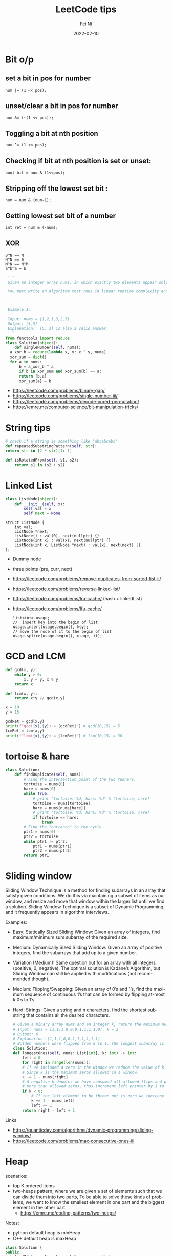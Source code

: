 #+hugo_base_dir: ../../
# -*- mode: org; coding: utf-8; -*-
* Header Information                                               :noexport:
#+LaTeX_CLASS_OPTIONS: [11pt]
#+LATEX_HEADER: \usepackage{helvetica}
#+LATEX_HEADER: \setlength{\textwidth}{5.1in} % set width of text portion
#+LATEX_HEADER: \usepackage{geometry}
#+TITLE:     LeetCode tips
#+AUTHOR:    Fei Ni
#+EMAIL:     fei.ni@helix.com
#+DATE:      2022-02-10
#+HUGO_CATEGORIES: helix
#+HUGO_tags: helix
#+hugo_auto_set_lastmod: t
#+DESCRIPTION:
#+KEYWORDS:
#+LANGUAGE:  en
#+OPTIONS:   H:3 num:t toc:t \n:nil @:t ::t |:t ^:t -:t f:t *:t <:t
#+OPTIONS:   TeX:t LaTeX:t skip:nil d:nil todo:t pri:nil tags:not-in-toc
#+OPTIONS:   ^:{}
#+INFOJS_OPT: view:nil toc:nil ltoc:nil mouse:underline buttons:0 path:http://orgmode.org/org-info.js
#+HTML_HEAD: <link rel="stylesheet" href="org.css" type="text/css"/>
#+EXPORT_SELECT_TAGS: export
#+EXPORT_EXCLUDE_TAGS: noexport
#+LINK_UP:
#+LINK_HOME:
#+XSLT:

#+STARTUP: hidestars

#+STARTUP: overview   (or: showall, content, showeverything)
http://orgmode.org/org.html#Visibility-cycling  info:org#Visibility cycling

#+TODO: TODO(t) NEXT(n) STARTED(s) WAITING(w@/!) SOMEDAY(S!) | DONE(d!/!) CANCELLED(c@/!)
http://orgmode.org/org.html#Per_002dfile-keywords  info:org#Per-file keywords

#+TAGS: important(i) private(p)
#+TAGS: @HOME(h) @OFFICE(o)
http://orgmode.org/org.html#Setting-tags  info:org#Setting tags

#+NOstartup: beamer
#+NOLaTeX_CLASS: beamer
#+NOLaTeX_CLASS_OPTIONS: [bigger]
#+NOBEAMER_FRAME_LEVEL: 2


# Start from here


* Bit o/p
** set a bit in pos for number
   #+begin_src c++
num |= (1 << pos);
   #+end_src
** unset/clear a bit in pos for number
   #+begin_src c++
num &= (~(1 << pos));
   #+end_src

** Toggling a bit at nth position
   #+begin_src c++
num ^= (1 << pos);
   #+end_src

** Checking if bit at nth position is set or unset:
   #+begin_src c++
bool bit = num & (1<<pos);
   #+end_src

** Stripping off the lowest set bit :
   #+begin_src c++
num = num & (num-1);
   #+end_src
** Getting lowest set bit of a number

   #+begin_src c++
int ret = num & (-num);
   #+end_src
** XOR
   #+begin_src c++
     0^N == N
     N^N == 0
     M^N == N^M
     a^b^a = b
   #+end_src

   #+begin_src python
     '''
     Given an integer array nums, in which exactly two elements appear only once and all the other elements appear exactly twice. Find the two elements that appear only once. You can return the answer in any order.

     You must write an algorithm that runs in linear runtime complexity and uses only constant extra space.



     Example 1:

     Input: nums = [1,2,1,3,2,5]
     Output: [3,5]
     Explanation:  [5, 3] is also a valid answer.
     '''
    from functools import reduce
    class Solution(object):
        def singleNumber(self, nums):
  	  a_xor_b = reduce(lambda x, y: x ^ y, nums)
  	  xor_sum = dict()
  	  for a in nums:
  	      b = a_xor_b ^ a
  	      if b in xor_sum and xor_sum[b] == a:
  		  return [b,a]
  	      xor_sum[a] = b
   #+end_src
   - https://leetcode.com/problems/binary-gap/
   - https://leetcode.com/problems/single-number-iii/
   - https://leetcode.com/problems/decode-xored-permutation/
   - https://emre.me/computer-science/bit-manipulation-tricks/
* String tips
  #+begin_src python
    # check if a string is something like "abcabcabc"
    def repeatedSubstringPattern(self, str):
	return str in (2 * str)[1:-1]
  #+end_src
  #+begin_src python
    def isRotatedFrom(self, s1, s2):
        return s1 in (s2 + s2)
  #+end_src
* Linked List
  #+begin_src python
 class ListNode(object):
     def __init__(self, x):
         self.val = x
         self.next = None
  #+end_src
  #+begin_src c++
 struct ListNode {
     int val;
     ListNode *next;
     ListNode() : val(0), next(nullptr) {}
     ListNode(int x) : val(x), next(nullptr) {}
     ListNode(int x, ListNode *next) : val(x), next(next) {}
 };
  #+end_src
  - Dummy node
  - three points (pre, curr, next)
  - https://leetcode.com/problems/remove-duplicates-from-sorted-list-ii/
  - https://leetcode.com/problems/reverse-linked-list/
  - https://leetcode.com/problems/lru-cache/ (hash + linkedList)
  - https://leetcode.com/problems/lfu-cache/
    #+begin_src c++
      list<int> usage;
      //  insert key into the begin of list
      usage.insert(usage.begin(), key);
      // move the node of it to the begin of list
      usage.splice(usage.begin(), usage, it);
   #+end_src
* GCD and LCM
  #+begin_src python
def gcd(x, y):
    while y > 0:
        x, y = y, x % y
    return x

def lcm(x, y):
    return x*y // gcd(x,y)

x = 10
y = 15

gcdRet = gcd(x,y)
print(f"gcd({x},{y}) = {gcdRet}") # gcd(10,15) = 5
lcmRet = lcm(x,y)
print(f"lcm({x},{y}) = {lcmRet}") # lcm(10,15) = 30
  #+end_src
* tortoise & hare
  #+begin_src python
class Solution:
    def findDuplicate(self, nums):
        # Find the intersection point of the two runners.
        tortoise = nums[0]
        hare = nums[0]
        while True:
            # print "tortoise: %d, hare: %d" % (tortoise, hare)
            tortoise = nums[tortoise]
            hare = nums[nums[hare]]
            # print "tortoise: %d, hare: %d" % (tortoise, hare)
            if tortoise == hare:
                break
        # Find the "entrance" to the cycle.
        ptr1 = nums[0]
        ptr2 = tortoise
        while ptr1 != ptr2:
            ptr1 = nums[ptr1]
            ptr2 = nums[ptr2]
        return ptr1
  #+end_src
* Sliding window
  Sliding Window Technique is a method for finding subarrays in an array that satisfy given conditions.
  We do this via maintaining a subset of items as our window, and resize and move that window within the larger list until we find a solution.
  Sliding Window Technique is a subset of Dynamic Programming, and it frequently appears in algorithm interviews.

  Examples:
- Easy: Statically Sized Sliding Window: Given an array of integers, find maximum/minimum sum subarray of the required size.
- Medium: Dynamically Sized Sliding Window: Given an array of positive integers, find the subarrays that add up to a given number.
- Variation (Medium): Same question but for an array with all integers (positive, 0, negative). The optimal solution is Kadane’s Algorithm, but Sliding Window can still be applied with modifications (not recommended though).
- Medium: Flipping/Swapping: Given an array of 0’s and 1’s, find the maximum sequence of continuous 1’s that can be formed by flipping at-most k 0’s to 1’s.
- Hard: Strings: Given a string and n characters, find the shortest substring that contains all the desired characters.

  #+begin_src python
    # Given a binary array nums and an integer k, return the maximum number of consecutive 1's in the array if you can flip at most k 0's.
    # Input: nums = [1,1,1,0,0,0,1,1,1,1,0], k = 2
    # Output: 6
    # Explanation: [1,1,1,0,0,1,1,1,1,1,1]
    # Bolded numbers were flipped from 0 to 1. The longest subarray is underlined.
    class Solution:
	def longestOnes(self, nums: List[int], k: int) -> int:
	    left = 0
	    for right in range(len(nums)):
		# If we included a zero in the window we reduce the value of k.
		# Since k is the maximum zeros allowed in a window.
		k -= 1 - nums[right]
		# A negative k denotes we have consumed all allowed flips and window has
		# more than allowed zeros, thus increment left pointer by 1 to keep the window size same.
		if k < 0:
		    # If the left element to be thrown out is zero we increase k.
		    k += 1 - nums[left]
		    left += 1
	    return right - left + 1

  #+end_src
Links:
 - https://quanticdev.com/algorithms/dynamic-programming/sliding-window/
 - https://leetcode.com/problems/max-consecutive-ones-iii
* Heap

  scenarios:
   - top K ordered items
   - two-heaps pattern,  where we are given a set of elements such that we can divide them into two parts, To be able to solve these kinds of problems, we want to know the smallest element in one part and the biggest element in the other part.
     - https://emre.me/coding-patterns/two-heaps/

  Notes:
  - python default heap is minHeap
  - C++ default heap is maxHeap

  
  #+begin_src cpp
    class Solution {
    public:
	int findKthLargest(vector<int>& nums, int k) {
            // using minHeap here
	    priority_queue<int, vector<int>, greater<int>> pq;
	    for (int num : nums) {
		pq.push(num);
		if (pq.size() > k) {
		    pq.pop();
		}
	    }
	    return pq.top();
	}
    };
  #+end_src
  #+begin_src python
def findKthLargest(self, nums, k):
    heap = nums[:k]
    heapify(heap)
    for n in nums[k:]:  heappushpop(heap, n)
    return heap[0]
  #+end_src

  #+begin_src python
class Solution:
    def minMeetingRooms(self, intervals):
        intervals.sort(key=lambda x:x[0])
        heap = []  # stores the end time of intervals
        for i in intervals:
            if heap and i[0] >= heap[0]: 
                # means two intervals can use the same room
                heapq.heapreplace(heap, i[1])
            else:
                # a new room is allocated
                heapq.heappush(heap, i[1])
        return len(heap)

  #+end_src
  #+begin_src python
from heapq import *

class MedianFinder:
    def __init__(self):
        """
        initialize your data structure here.
        """
        self.small = []
        self.large = []
        # heapq.heapify(self.small)
        # heapq.heapify(self.large)
        

    def addNum(self, num: int) -> None:
        heapq.heappush(self.small,num)
        tmp = heapq.heappop(self.small)
        heapq.heappush(self.large, -1 * tmp)
        if len(self.large) > len(self.small):
            tmp = heapq.heappop(self.large)
            heapq.heappush(self.small, -1 * tmp)
        

    def findMedian(self) -> float:
        if len(self.large) == len(self.small):
            return (-1 * self.large[0] + self.small[0]) / 2
        else:
            return self.small[0]
  #+end_src
  
  - https://leetcode.com/problems/find-median-from-data-stream/
  - https://leetcode.com/problems/meeting-rooms-ii/
* Binary Search
  #+begin_src c++
    vector<int> searchRange(vector<int>& nums, int target) {
	 return {findBound(nums, target, true), findBound(nums, target, false)};
    }

     int findBound(vector<int>& nums, int target, bool lower) {
	 int l = 0, r = nums.size() - 1, answer = -1;

	 while(l <= r) {
	     int mid = (l+r)/2;
	     if (nums[mid] == target) {
		 answer = mid; // keep the current answer as you mignt not be able to comback if this was the answer.
		 if (lower) {
		     r = mid - 1;
		 } else {
		     l = mid + 1;
		 }
	     } else if (nums[mid] > target) {
		 r = mid - 1;
	     } else {
		 l = mid + 1;
	     }
	 }

	 return answer;
     }
  #+end_src
  #+begin_src python
import bisect

# bisect_left(a, x, lo=0, hi=None)
# This method returns the index i where must be inserted the value x such that list a is kept ordered
a = [1, 3, 5, 6, 7, 9, 10, 12, 14]
x = 8
# i = bisect.bisect_left(a, x, lo=2, hi=7) # [5, 6, 7, 9, 10]
i = bisect.bisect_left(a, x)
print(i) # 5
a.insert(i, x)
print(a) # [1, 3, 5, 6, 7, 8, 9, 10, 12, 14]

# bisect_right(a, x, lo=0, hi=None)
# This function works the same as bisect_left but in the event that x value already appears in the a list , the index i would be just after the rightmost x value already there.
a = [1, 2, 3, 4, 4, 7]
x = 4
i = bisect.bisect_right(a, x)
print(i) # 5

a.insert(i, x)
print(a) # [1, 2, 3, 4, 4, 4, 7]
  #+end_src
   - https://leetcode.com/problems/capacity-to-ship-packages-within-d-days/
* Rolling Hash
  #+begin_src c++
    class Solution {
    public:
	string longestPrefix(string &s) {
	    long h1 = 0, h2 = 0, mul = 1, len = 0, mod = 1000000007;
	    for (int i = 0, j = s.length() - 1; j > 0; ++i, --j) {
		int first = s[i] - 'a', last = s[j] - 'a';
		h1 = (h1 * 26 + first) % mod;
		h2 = (h2 + mul * last) % mod;
		mul = mul * 26 % mod;
		if (h1 == h2)
		    len = i + 1;
	    }
	    return s.substr(0, len);
	}
    };

  #+end_src
  #+begin_src python
    class Solution(object):
	def longestPrefix(self, s):
	    hashF = hashB = 0
	    code = 32
	    mod = int(1e9 + 7)

	    l = 0
	    mul = 1
	    for i in range(len(s) - 1):
		hashF = (hashF * code + ord(s[i])) % mod
		hashB = (hashB + ord(s[~i]) * mul) % mod
		mul = (mul * code) % mod
		if hashF == hashB:
		    l = i + 1
	    return s[:l]

  #+end_src
  - https://leetcode.com/problems/longest-happy-prefix/
* Stack
  #+begin_src python
class Solution:
    # @return a boolean
    def isValid(self, s):
        stack = []
        dict = {"]":"[", "}":"{", ")":"("}
        for char in s:
            if char in dict.values():
                stack.append(char)
            elif char in dict.keys():
                if stack == [] or dict[char] != stack.pop():
                    return False
            else:
                return False
        return stack == []
  #+end_src
  - https://leetcode.com/problems/valid-parentheses/

* Monotonic stack
  
  #+begin_src python
class Solution:
    def trap(self, height: List[int]) -> int:
        res, stk = 0, []
        for i in range(len(height)):
            while stk and height[i] > height[stk[-1]]:
                h = height[stk.pop()]
                if stk:
                    minH = min(height[stk[-1]], height[i])
                    res += (minH - h) * (i - stk[-1] - 1)
            stk.append(i)
        return res
  #+end_src
  - https://leetcode.com/problems/largest-rectangle-in-histogram/
  - https://leetcode.com/problems/trapping-rain-water/
* Queue  

* Robot Bounded In Circle
  It's said to be used by Amazon very often
  #+begin_src python
    class Solution(object):
	def isRobotBounded(self, instructions):
	    """
	    :type instructions: str
	    :rtype: bool
	    """

	    di = (0,1)
            # G -> (0,1), L -> (-1,0), R -> (1,0)
	    x,y = 0,0
	    for instruction in instructions:
		if instruction == 'G':
		    x,y = x+di[0],y+di[1]
		elif instruction == 'L':
		    di = (-di[1],di[0]) # very smart way to change direction
		else:
		    di = (di[1],-di[0])
	    return (x==0 and y==0) or di!=(0,1)
  #+end_src
   - https://leetcode.com/problems/robot-bounded-in-circle/
* Monotonic queue

* Tree traverse
  - https://www.geeksforgeeks.org/construct-tree-from-given-inorder-and-preorder-traversal/?ref=lbp
  - 
* Trie Tree
  #+begin_src bash
    A trie (pronounced as "try") or prefix tree is a tree data structure used to efficiently store and retrieve keys in a dataset of strings.
    There are various applications of this data structure, such as autocomplete and spellchecker.

    Implement the Trie class:

    Trie() Initializes the trie object.
    void insert(String word) Inserts the string word into the trie.
    boolean search(String word) Returns true if the string word is in the trie (i.e., was inserted before), and false otherwise.
    boolean startsWith(String prefix) Returns true if there is a previously inserted string word that has the prefix prefix, and false otherwise.
  #+end_src


  #+begin_src python
class TrieNode:
    # Initialize your data structure here.
    def __init__(self):
        self.children = collections.defaultdict(TrieNode)
        self.is_word = False

class Trie:
    def __init__(self):
        self.root = TrieNode()
    def insert(self, s):
        curr = self.root
        for i in s:
            curr = curr.children[i]
        curr.is_word = True
    def search(self, s):
        curr = self.root
        for i in s:
            if i in curr.children:
                curr = curr.children[i]
            else:
                return False
        return curr.is_word

    def startsWith(self,s):
        curr = self.root
        for i in s:
            if i in curr.children:
                curr = curr.children[i]
            else:
                return False
        return True
  #+end_src
  #+begin_src c++
class Trie {
public:
    Trie() {}

    void insert(string word) {
        Trie* node = this;
        for (char ch : word) {
            if (!node->next.count(ch)) { node->next[ch] = new Trie(); }
            node = node->next[ch];
        }
        node->isword = true;
    }

    bool search(string word) {
        Trie* node = this;
        for (char ch : word) {
            if (!node->next.count(ch)) { return false; }
            node = node->next[ch];
        }
        return node->isword;
    }

    bool startsWith(string prefix) {
        Trie* node = this;
        for (char ch : prefix) {
            if (!node->next.count(ch)) { return false; }
            node = node->next[ch];
        }
        return true;
    }

private:
    map<char, Trie*> next = {};
    bool isword = false;
};
  #+end_src
   - https://leetcode.com/problems/implement-trie-prefix-tree/submissions/

* Segment Tree
  #+begin_src python
#Segment tree node
class Node(object):
    def __init__(self, start, end):
        self.start = start
        self.end = end
        self.total = 0
        self.left = None
        self.right = None

class NumArray(object):
    def __init__(self, nums):
        """
        initialize your data structure here.
        :type nums: List[int]
        """
        #helper function to create the tree from input array
        def createTree(nums, l, r):
            #base case
            if l > r:
                return None
            #leaf node
            if l == r:
                n = Node(l, r)
                n.total = nums[l]
                return n
            mid = (l + r) // 2
            root = Node(l, r)
            #recursively build the Segment tree
            root.left = createTree(nums, l, mid)
            root.right = createTree(nums, mid+1, r)
            
            #Total stores the sum of all leaves under root
            #i.e. those elements lying between (start, end)
            root.total = root.left.total + root.right.total
            return root
        self.root = createTree(nums, 0, len(nums)-1)
            
    def update(self, i, val):
        """
        :type i: int
        :type val: int
        :rtype: int
        """
        #Helper function to update a value
        def updateVal(root, i, val):
            #Base case. The actual value will be updated in a leaf.
            #The total is then propogated upwards
            if root.start == root.end:
                root.total = val
                return val
            mid = (root.start + root.end) // 2
            #If the index is less than the mid, that leaf must be in the left subtree
            if i <= mid:
                updateVal(root.left, i, val)
            #Otherwise, the right subtree
            else:
                updateVal(root.right, i, val)
            #Propogate the changes after recursive call returns
            root.total = root.left.total + root.right.total
            
            return root.total
        
        return updateVal(self.root, i, val)

    def sumRange(self, i, j):
        """
        sum of elements nums[i..j], inclusive.
        :type i: int
        :type j: int
        :rtype: int
        """
        #Helper function to calculate range sum
        def rangeSum(root, i, j):
            #If the range exactly matches the root, we already have the sum
            if root.start == i and root.end == j:
                return root.total
            mid = (root.start + root.end) // 2
            #If end of the range is less than the mid, the entire interval lies
            #in the left subtree
            if j <= mid:
                return rangeSum(root.left, i, j)
            #If start of the interval is greater than mid, the entire inteval lies
            #in the right subtree
            elif i >= mid + 1:
                return rangeSum(root.right, i, j)
            #Otherwise, the interval is split. So we calculate the sum recursively,
            #by splitting the interval
            else:
                return rangeSum(root.left, i, mid) + rangeSum(root.right, mid+1, j)
        return rangeSum(self.root, i, j)

# Your NumArray object will be instantiated and called as such:
# numArray = NumArray(nums)
# numArray.sumRange(0, 1)
# numArray.update(1, 10)
# numArray.sumRange(1, 2)
  #+end_src
   - https://leetcode.com/problems/range-sum-query-mutable/
* Binary index tree （树状数组)
  It's also named as Fenwick tree
  Doing similar work as segment tree, less code, both are good at rangeSum and rangeQuery
  The idea to create a array bit, bit[x] store the sum of bit[x-lowBit(x)+1,x] inclusive.
  please notice, bit is using 1-based indexing
  - [[https://blog.csdn.net/bestsort/article/details/80796531?spm=1001.2101.3001.6650.3&utm_medium=distribute.pc_relevant.none-task-blog-2%7Edefault%7EBlogCommendFromBaidu%7EHighlightScore-3.queryctrv2&depth_1-utm_source=distribute.pc_relevant.none-task-blog-2%7Edefault%7EBlogCommendFromBaidu%7EHighlightScore-3.queryctrv2&utm_relevant_index=6][About binary index tree]]
  - https://www.youtube.com/watch?v=RgITNht_f4Q
  #+begin_src python
    def lowBit(n):
	return n & (-n)
    class BIT:
	def __init__(self, size):
	    self.bit = [0] * (size + 1)

	def getSum(self, idx):  # Get sum in range [1..idx], 1-based indexing
	    s = 0
	    while idx > 0:
		s += self.bit[idx]
		idx -= lowBit(idx)
	    return s 

	def getSumRange(self, left, right):  # left, right inclusive, 1-based indexing
	    return self.getSum(right) - self.getSum(left - 1)

	def addValue(self, idx, val):  # 1-based indexing
	    while idx < len(self.bit):
		self.bit[idx] += val
		idx += lowBit(idx)

    class NumArray:

	def __init__(self, nums: List[int]):
	    self.nums = nums
	    self.bit = BIT(len(nums))
	    for i, v in enumerate(nums):
		self.bit.addValue(i+1, v)

	def update(self, index: int, val: int) -> None:
	    diff = val - self.nums[index]  # get diff amount of `val` compared to current value
	    self.bit.addValue(index+1, diff)  # add this `diff` amount at index `index+1` of BIT, plus 1 because in BIT it's 1-based indexing
	    self.nums[index] = val # update latest value of `nums[index]`

	def sumRange(self, left: int, right: int) -> int:
	    return self.bit.getSumRange(left+1, right+1)
  #+end_src
   - https://leetcode.com/problems/range-sum-query-mutable/discuss/1406686/C%2B%2BJavaPython-Binary-Indexed-Tree
   - https://zhuanlan.zhihu.com/p/92920381
* Union Find
  
  #+begin_src python
    # Idea: find minimal edges to make graph fully traversable
    # - we can use union-find here, we will have 2 union here, one for Alice, one for Bob
    # - because type 3 may add travese for both Alice and Boby, so we will pick such edges firstly
    # - every time while we pick one edge, we update the union, also update the requiredEdgeNum, if both node of this edge alread in union, we don't need add this edge
    # - At the end we check if both union are fully connected, if yes, the answer is len(edges) - requiredEdgeNum
    class UnionFind:
	def __init__(self,n):
	    self.distinct_component_num = n
	    self.components = list(range(n+1))
	def union(self,i,j):
	    if self.find(i) == self.find(j):
		return False
	    else:
		self.components[self.find(i)] = j
		self.distinct_component_num -= 1
		return True
    
	def find(self,i):
	    if i == self.components[i]:
		return i
	    else:
		self.components[i] = self.find(self.components[i])
		return self.components[i]
    
	def connected(self):
	    return self.distinct_component_num == 1
        
    class Solution:
	def maxNumEdgesToRemove(self, n: int, edges: List[List[int]]) -> int:
	    required_edge_num = 0
	    edges.sort(key=lambda x:x[0], reverse = True)
	    alice = UnionFind(n)
	    bob = UnionFind(n)
	    for e in edges:
		if e[0] == 3:
		    tmp1 = alice.union(e[1],e[2])  
		    tmp2 = bob.union(e[1],e[2])
		    if tmp1 or tmp2:
			required_edge_num += 1
		elif e[0] == 2:
		    if bob.union(e[1],e[2]):
			required_edge_num += 1
		elif e[0] == 1:
		    if alice.union(e[1],e[2]):
			required_edge_num += 1
	    if alice.connected() and bob.connected():
		return len(edges) - required_edge_num
	    else:
		return -1
  #+end_src

  #+begin_src python
    # a graph is a valid tree only if len(edges) == n-1 and no cycle
    def validTree(self, n, edges):
	parent = list(range(n))
	def find(x):
	    return x if parent[x] == x else find(parent[x])
	def union(xy): # xy is a list of x and y
	    x, y = map(find, xy)
	    parent[x] = y
	    return x != y
	return len(edges) == n-1 and all(map(union, edges))
  #+end_src
 - https://leetcode.com/problems/remove-max-number-of-edges-to-keep-graph-fully-traversable/
 - https://leetcode.com/problems/checking-existence-of-edge-length-limited-paths/
 - https://leetcode.com/problems/checking-existence-of-edge-length-limited-paths-ii/
* DFS
  #+begin_src python
    # 797. All Paths From Source to Target
    class Solution:
	def allPathsSourceTarget(self, graph):
	    def dfs(cur, path):
		if cur == len(graph) - 1: res.append(path)
		else:
		    for i in graph[cur]: 
			dfs(i, path + [i])
	    res = []
	    dfs(0, [0])
	    return res
  #+end_src
  #+begin_src python
class Solution:
    def numIslands(self, grid):
        if not grid:
            return 0

        count = 0
        for i in range(len(grid)):
            for j in range(len(grid[0])):
                if grid[i][j] == '1':
                    self.dfs(grid, i, j)
                    count += 1
        return count

    def dfs(self, grid, i, j):
        if i<0 or j<0 or i>=len(grid) or j>=len(grid[0]) or grid[i][j] != '1':
            return
        grid[i][j] = '#'
        self.dfs(grid, i+1, j)
        self.dfs(grid, i-1, j)
        self.dfs(grid, i, j+1)
        self.dfs(grid, i, j-1)
  #+end_src

  
 - https://leetcode.com/problems/number-of-islands/
* BFS
  #+begin_src python
# Definition for a binary tree node.
# class TreeNode:
#     def __init__(self, val=0, left=None, right=None):
#         self.val = val
#         self.left = left
#         self.right = right
class Solution:
    def zigzagLevelOrder(self, root: Optional[TreeNode]) -> List[List[int]]:
        if not root:
            return []
        q = deque([root])
        ret = []
        level = 0
        while len(q) > 0:
            sz = len(q)
            current = [-1] * sz
            for i in range(0,sz):
                node = q.popleft()
                if level % 2 == 0:
                    current[i] = node.val
                else:
                    current[sz-i-1] = node.val
                if node.left: q.append(node.left)
                if node.right: q.append(node.right)
            level += 1
            ret.append(current)
        return ret    
  #+end_src
  - https://leetcode.com/problems/binary-tree-zigzag-level-order-traversal/
* Sort

Sort 2D array
   #+begin_src cpp
     vector<vector<int>>& edges;
     sort(begin(edges), end(edges),
	  [](vector<int>& a, vector<int>& b) { return a[0] > b[0]; });
   #+end_src

   #+begin_src python
     edges: List[List[int]]
     edges.sort(key:lambda x: x[0], reverse=False)
   #+end_src

   More python example:
#+begin_src python
  l = [[1,2,3],[3,4,6,],[2,4,5],[2,101,5],[2,34,1]]
  l.sort(key=lambda x: (x[0],x[1]), reverse=True)
  print(l)


  students= [['Harry', 37.21], ['Berry', 37.21], ['Tina', 37.2], ['Akriti', 41.0], ['Harsh', 39.0]]

  def compare(e):
    return (e[1],e[0])

  students = sorted(students,key=compare)
  print(students)


  # task: sort the list of strings, such that items listed as '_fw' come before '_bw'
  foolist = ['Goo_fw', 'Goo_bw', 'Foo_fw', 'Foo_bw', 'Boo_fw', 'Boo_bw']

  def sortfoo(s):
      s1, s2 = s.split('_')
      r = 1 if s2 == 'fw' else 2     # forces 'fw' to come before 'bw'
      return (r, s1)                 # order first by 'fw'/'bw', then by name

  foolist.sort(key=sortfoo)          # sorts foolist inplace

  print(foolist)
  # prints:
  # ['Boo_fw', 'Foo_fw', 'Goo_fw', 'Boo_bw', 'Foo_bw', 'Goo_bw']

class Solution:
    def frequencySort(self, nums: List[int]) -> List[int]:
        r = Counter(nums)
        return sorted(nums, key=lambda x: (r[x], -x))
#+end_src
* Topology sort
  #+begin_src python
class Solution:    
    def findOrder(self, N,P):
        graph = defaultdict(list)
        indegree = [0] * N
        q = deque()
        ans = []
        for nxt, pre in P:
            graph[pre].append(nxt)
            indegree[nxt] += 1
        for i in range(N):
            if indegree[i] == 0:
                q.append(i)
        while q:
            cur = q.popleft()
            ans.append(cur)
            for nxt in graph[cur]:
                indegree[nxt] -= 1
                if indegree[nxt] == 0:
                    q.append(nxt)
        return ans if len(ans) == N else []
  #+end_src
  - https://leetcode.com/problems/course-schedule/
  - https://leetcode.com/problems/course-schedule-ii/
  
* DP
  #+begin_src python
class Solution:
    def maxValue(self, events: List[List[int]], k: int) -> int:        
        events.sort()
        starts = [x for x,y,z in events]
        
        @lru_cache(None)
        def dp(idx, k):
            if k == 0 or idx >= len(events):
                return 0
            next_event = bisect_right(starts, events[idx][1])
            return max(dp(idx+1, k), events[idx][2] + dp(next_event, k-1))
    
        return dp(0,k)
  #+end_src

  #+begin_src python
class Solution(object):
    def wordBreak(self, s, words):
        dp = [True] + [False] * len(s)
        for i in range(1, len(s)+1):
            for j in range(i):
                if dp[j] and s[j:i] in words:
                    dp[i] = True
        return dp[-1]

  #+end_src
  - https://leetcode.com/problems/word-break/
  - https://leetcode.com/problems/maximum-number-of-events-that-can-be-attended-ii/
  - https://leetcode.com/problems/number-of-ways-to-stay-in-the-same-place-after-some-steps/
* Backtracking
  #+begin_src python
#Given an array nums of distinct integers, return all the possible permutations. You can return the answer in any order.
class Solution(object):
    def permute(self, l):
        if len(l) == 0:
            return [[]]
        permuations = []
        curr = []
        isVisited = [False] * len(l)
        self.backTracking(permuations, curr, isVisited, l)
        return permuations

    def backTracking(self, permuations,  curr, isVisited, l):
        if len(curr) == len(l):
            permuations.append(curr[:])
            return

        for i in range(len(l)):
            if not isVisited[i]:
                isVisited[i] = True
                curr.append(l[i])
                self.backTracking(permuations, curr, isVisited, l)
                isVisited[i] = False
                curr.pop()
  #+end_src
  #+begin_src python
class Solution:
    def subsets(self, nums: List[int]) -> List[List[int]]:
        result=[]
        def backtrack(nums, start, path):
            result.append(path[:])
            for i in range(start, len(nums)):
                path.append(nums[i])
                backtrack(nums,i+1,path)
                path.pop()
        backtrack(nums, 0, [])
        return result
  #+end_src
   - https://leetcode.com/problems/permutations/submissions/
   - https://leetcode.com/problems/word-search-ii/
   - https://leetcode.com/problems/subsets/
* Standard parser implementation
  #+begin_src python
class Solution:
    # Standard parser implementation based on this BNF
    #   s := expression
    #   expression := term | term { [+,-] term] }
    #   term := factor | factor { [*,/] factor] }
    #   factor :== digit | '(' expression ')'
    #   digit := [0..9]
    
    def expTree(self, s: str) -> 'Node':
        tokens = collections.deque(list(s))
        return self.parse_expression(tokens)

    def parse_expression(self, tokens):
        lhs = self.parse_term(tokens)
        while len(tokens) > 0 and tokens[0] in ['+', '-']:
            op = tokens.popleft()
            rhs = self.parse_term(tokens)
            lhs = Node(val=op, left=lhs, right=rhs)
        return lhs
    
    def parse_term(self, tokens):
        lhs = self.parse_factor(tokens)
        while len(tokens) > 0 and tokens[0] in ['*', '/']:
            op = tokens.popleft()
            rhs = self.parse_factor(tokens)
            lhs = Node(val=op, left=lhs, right=rhs)
        return lhs

    def parse_factor(self, tokens):
        if tokens[0] == '(':
            tokens.popleft() # consume '('
            node = self.parse_expression(tokens)
            tokens.popleft() # consume ')'
            return node
        else:
            # Single operand
            token = tokens.popleft()
            return Node(val=token)
  #+end_src
  - https://leetcode.com/problems/build-binary-expression-tree-from-infix-expression/
* Prim algorithm (To find minimum spanning tree)
  #+begin_src python
class Solution:
    def minCostConnectPoints(self, points: List[List[int]]) -> int:
        manhattan = lambda p1, p2: abs(p1[0]-p2[0]) + abs(p1[1]-p2[1])
        n, c = len(points), collections.defaultdict(list)
        # create the graph with cost in each edges
        for i in range(n):
            for j in range(i+1, n):
                d = manhattan(points[i], points[j])
                c[i].append((d, j))
                c[j].append((d, i))
        # start from point 0
        cnt, ans, visited, heap = 1, 0, [0] * n, c[0]
        visited[0] = 1
        # the reason to use heap is to get the smaller cost another node
        heapq.heapify(heap)
        while heap:
            d, j = heapq.heappop(heap)
            if not visited[j]:
                visited[j], cnt, ans = 1, cnt+1, ans+d
                for record in c[j]: heapq.heappush(heap, record)
            if cnt >= n: break
        return ans
  #+end_src
  - https://leetcode.com/problems/min-cost-to-connect-all-points/
* Kluskal algorithm (To find minimun spanning tree)
  #+begin_src python
class UnionFind:
    def __init__(self, n):
        self.parent = [i for i in range(n)]

    def find(self, u):
        if u != self.parent[u]:
            self.parent[u] = self.find(self.parent[u])
        return self.parent[u]

    def union(self, u, v):
        pu, pv = self.find(u), self.find(v)
        if pu == pv: return False
        self.parent[pu] = pv
        return True


class Solution:
    def minCostConnectPoints(self, points: List[List[int]]) -> int:
        def manhattanDist(p1, p2):
            return abs(p1[0] - p2[0]) + abs(p1[1] - p2[1])

        edges = []
        n = len(points)
        for i in range(n):
            for j in range(i + 1, n):
                edges.append([manhattanDist(points[i], points[j]), i, j])

        edges.sort()  # Sort increasing order by dist
        uf = UnionFind(n)
        ans = 0
        for d, u, v in edges:
            if uf.union(u, v):
                ans += d
                n -= 1
            if n == 1: break  # a bit optimize when we found enough n-1 edges!
        return ans
  #+end_src
    - https://leetcode.com/problems/min-cost-to-connect-all-points/
* multiple threading
  #+begin_src python
from threading import Lock

class Foo:
    def __init__(self):
        self.locks = (Lock(),Lock())
        self.locks[0].acquire()
        self.locks[1].acquire()
        
    def first(self, printFirst):
        printFirst()
        self.locks[0].release()
        
    def second(self, printSecond):
        with self.locks[0]:
            printSecond()
            self.locks[1].release()
            
            
    def third(self, printThird):
        with self.locks[1]:
            printThird()
  #+end_src

  #+begin_src python
'''
There are two kinds of threads: oxygen and hydrogen. Your goal is to group these threads to form water molecules.

This solution uses Semaphore and Barrier. It is simple to understand, and performs well.

Semantics
a Semaphore -- trying to acquire it, is possible if there are tokens left. Otherwise the thread that tried is asked to wait until a different thread returns the tokens it was using.
a Barrier -- if a thread reaches it, it can cross it, only if a predefined number of other threads have also arrived.
Logic
The solution creates 1 Semaphore for Hydrogen, and allows 2 threads to aquire it concurrently. Likewise, we create one for Oxygen, but this one only allows 1 thread.

To ensure the molecule is generated at once, we use a barrier, which can only be crossed when 3 atoms have gathered.

After each function completes, we release the token on the Semaphore.
'''

from threading import Semaphore
from threading import Barrier

class H2O:
    def __init__(self):
        self.sem_h = Semaphore(2)
        self.sem_o = Semaphore(1)
        self.bar_assembling = Barrier(3)

    def hydrogen(self, releaseHydrogen: 'Callable[[], None]') -> None:
        with self.sem_h:
            self.bar_assembling.wait()
            releaseHydrogen()
    def oxygen(self, releaseOxygen: 'Callable[[], None]') -> None:
        with self.sem_o:
            self.bar_assembling.wait()
            releaseOxygen()
  #+end_src
#+begin_src python
from concurrent import futures

class Solution:
    def crawl(self, startUrl: str, htmlParser: 'HtmlParser') -> List[str]:
        hostname = lambda url: url.split('/')[2]
        seen = {startUrl}
    
        with futures.ThreadPoolExecutor(max_workers=16) as executor:
            tasks = deque([executor.submit(htmlParser.getUrls, startUrl)])
            while tasks:
                for url in tasks.popleft().result():
                    if url not in seen and hostname(startUrl) == hostname(url):
                        seen.add(url)
                        tasks.append(executor.submit(htmlParser.getUrls, url))
        
        return list(seen)
#+end_src
** dead lock
   A deadlock is a situation in which processes block each other due to resource acquisition and none of the processes makes any progress as they wait for the resource held by the other process.
   To successfully characterize a scenario as deadlock, the following four conditions must hold simultaneously:

    - Mutual Exclusion: At least one resource needs to be held by a process in a non-sharable mode. Any other process requesting that resource needs to wait.
    - Hold and Wait: A process must hold one resource and requests additional resources that are currently held by other processes.
    - No Preemption: A resource can’t be forcefully released from a process. A process can only release a resource voluntarily once it deems to release.
    - Circular Wait: A set of a process {p0, p1, p2,.., pn} exists in a manner that p0 is waiting for a resource held by p1, pn-1 waiting for a resource held by p0.
** live lock
   In the case of a livelock, the states of the processes involved in a live lock scenario constantly change. On the other hand, the processes still depend on each other and can never finish their tasks.

** Starvation
   Starvation is an outcome of a process that is unable to gain regular access to the shared resources it requires to complete a task and thus, unable to make any progress.

   One of the possible solutions to prevent starvation is to use a resource scheduling algorithm with a priority queue that also uses the aging technique. Aging is a technique that periodically increases the priority of a waiting process. With this approach, any process waiting for a resource for a longer duration eventually gains a higher priority. And as the resource sharing is driven through the priority of the process, no process starves for a resource indefinitely.

   Another solution to prevent starvation is to follow the round-robin pattern while allocating the resources to a process. In this pattern, the resource is fairly allocated to each process providing a chance to use the resource before it is allocated to another process again.

** Race condition
   When two processes are competing with each other causing data corruption
** Vmware questions
    - What's the diffrence between mutex and spinlock?
      - mutex will sleep for waiting
      - spinlock will keep trying (busy waiting)
      - mutex need do context switch
      - spinlock doesn't do context switch
      - using spinlock , we should keep the protected area code very simple and running fast, otherwise ,it may occupy a lot of cpu
    - Can you talk about condition variable
      - condition variable always comes with a lock and a condtion checking monitor
      - condition variable support notify, so once some state chane, we can we can notify condition vaiable, and it will recheck the condition 
   
   - https://leetcode.com/problems/design-bounded-blocking-queue/
   - https://leetcode.com/problemset/concurrency/
   - https://leetcode.com/problems/print-in-order/discuss/335939/5-Python-threading-solutions-(Barrier-Lock-Event-Semaphore-Condition)-with-explanation
   - https://www.baeldung.com/cs/deadlock-livelock-starvation
   - https://leetcode.com/problems/fizz-buzz-multithreaded/discuss/542960/python-greater99.28-a-standard-Lock()-based-solution-with-detailed-explanation
   - https://stackoverflow.com/questions/5869825/when-should-one-use-a-spinlock-instead-of-mutex
   - https://hackernoon.com/synchronization-primitives-in-python-564f89fee732
* System design template
  #+begin_src
(1) FEATURE EXPECTATIONS [5 min]
        (1) Use cases
        (2) Scenarios that will not be covered
        (3) Who will use
        (4) How many will use
        (5) Usage patterns
(2) ESTIMATIONS [5 min]
        (1) Throughput (QPS for read and write queries)
        (2) Latency expected from the system (for read and write queries)
        (3) Read/Write ratio
        (4) Traffic estimates
                - Write (QPS, Volume of data)
                - Read  (QPS, Volume of data)
        (5) Storage estimates
        (6) Memory estimates
                - If we are using a cache, what is the kind of data we want to store in cache
                - How much RAM and how many machines do we need for us to achieve this ?
                - Amount of data you want to store in disk/ssd
(3) DESIGN GOALS [5 min]
        (1) Latency and Throughput requirements
        (2) Consistency vs Availability  [Weak/strong/eventual => consistency | Failover/replication => availability]
(4) HIGH LEVEL DESIGN [5-10 min]
        (1) APIs for Read/Write scenarios for crucial components
        (2) Database schema
        (3) Basic algorithm
        (4) High level design for Read/Write scenario
(5) DEEP DIVE [15-20 min]
        (1) Scaling the algorithm
        (2) Scaling individual components: 
                -> Availability, Consistency and Scale story for each component
                -> Consistency and availability patterns
        (3) Think about the following components, how they would fit in and how it would help
                a) DNS
                b) CDN [Push vs Pull]
                c) Load Balancers [Active-Passive, Active-Active, Layer 4, Layer 7]
                d) Reverse Proxy
                e) Application layer scaling [Microservices, Service Discovery]
                f) DB [RDBMS, NoSQL]
                        > RDBMS 
                            >> Master-slave, Master-master, Federation, Sharding, Denormalization, SQL Tuning
                        > NoSQL
                            >> Key-Value, Wide-Column, Graph, Document
                                Fast-lookups:
                                -------------
                                    >>> RAM  [Bounded size] => Redis, Memcached
                                    >>> AP [Unbounded size] => Cassandra, RIAK, Voldemort
                                    >>> CP [Unbounded size] => HBase, MongoDB, Couchbase, DynamoDB
                g) Caches
                        > Client caching, CDN caching, Webserver caching, Database caching, Application caching, Cache @Query level, Cache @Object level
                        > Eviction policies:
                                >> Cache aside
                                >> Write through
                                >> Write behind
                                >> Refresh ahead
                h) Asynchronism
                        > Message queues
                        > Task queues
                        > Back pressure
                i) Communication
                        > TCP
                        > UDP
                        > REST
                        > RPC
(6) JUSTIFY [5 min]
	(1) Throughput of each layer
	(2) Latency caused between each layer
	(3) Overall latency justification
  #+end_src
  
* Leetcode template
  #+begin_src bash
If input array is sorted then
    - Binary search
    - Two pointers

If asked for all permutations/subsets then
    - Backtracking

If given a tree then
    - DFS
    - BFS

If given a graph then
    - DFS
    - BFS

If given a linked list then
    - Two pointers

If recursion is banned then
    - Stack

If must solve in-place then
    - Swap corresponding values
    - Store one or more different values in the same pointer

If asked for maximum/minimum subarray/subset/options then
    - Dynamic programming

If asked for top/least K items then
    - Heap

If asked for common strings then
    - Map
    - Trie

Else
    - Map/Set for O(1) time & O(n) space
    - Sort input for O(nlogn) time and O(1) space
  #+end_src
* Links
  - https://emre.me/categories/#coding-patterns
  - https://github.com/seanprashad/leetcode-patterns
  - https://seanprashad.com/leetcode-patterns/


  


